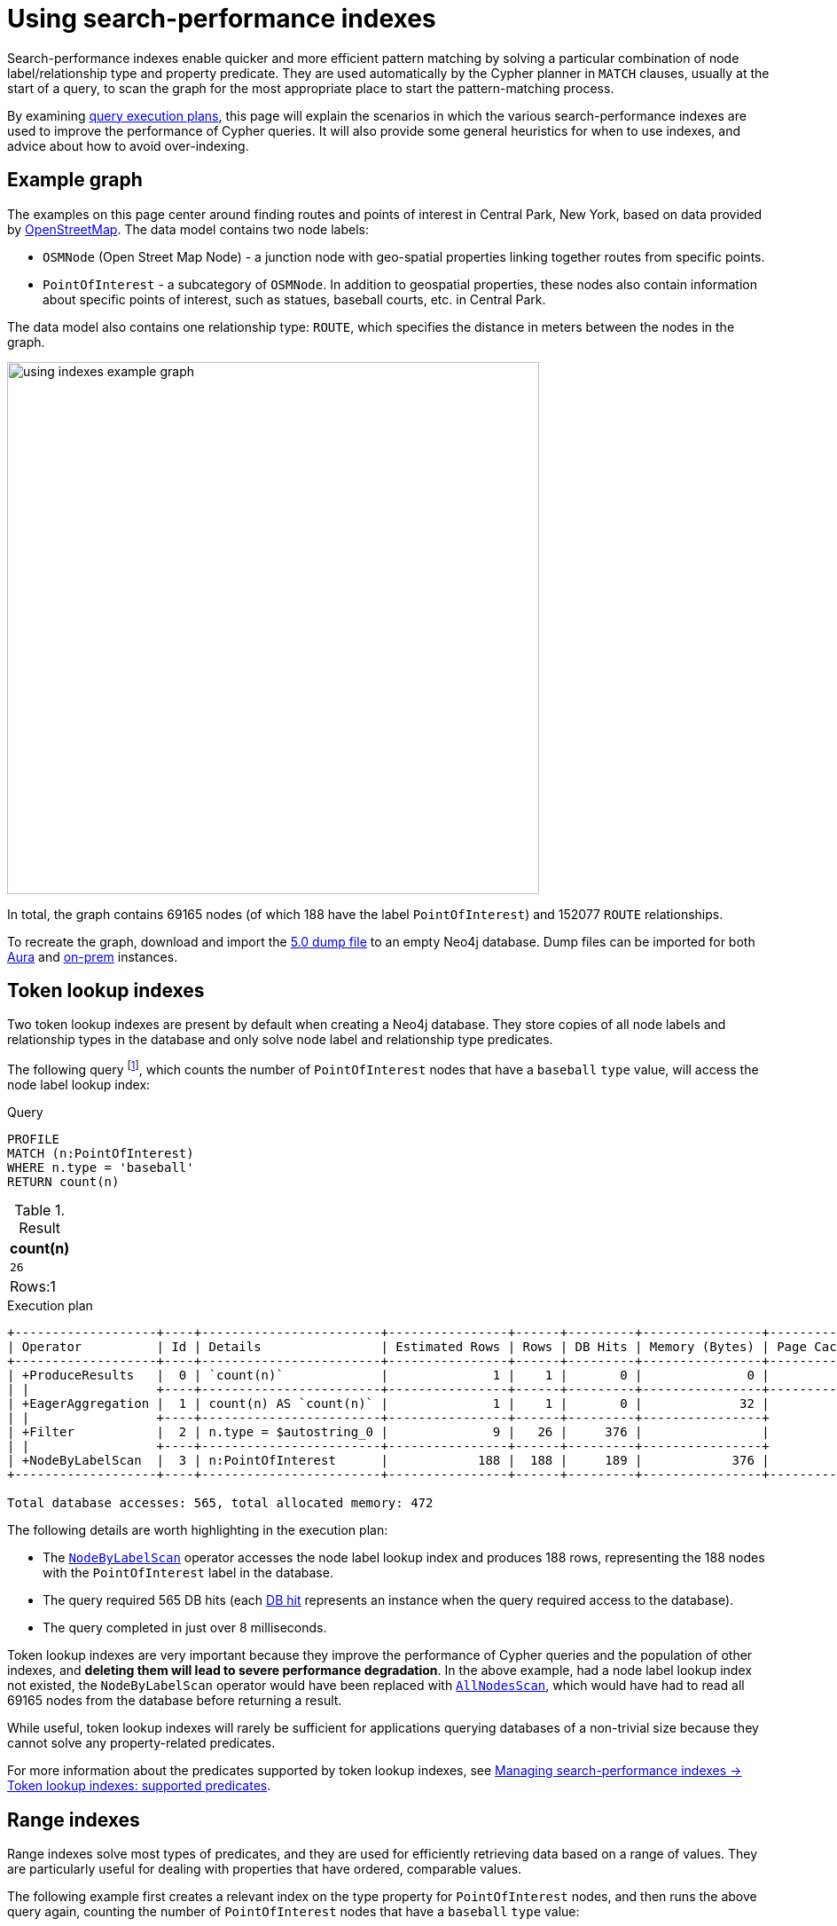 :description: Information about how to use the search-performance indexes in Neo4j.
:test-skip: true
= Using search-performance indexes

Search-performance indexes enable quicker and more efficient pattern matching by solving a particular combination of node label/relationship type and property predicate. 
They are used automatically by the Cypher planner in `MATCH` clauses, usually at the start of a query, to scan the graph for the most appropriate place to start the pattern-matching process.

By examining xref:planning-and-tuning/execution-plans.adoc[query execution plans], this page will explain the scenarios in which the various search-performance indexes are used to improve the performance of Cypher queries.
It will also provide some general heuristics for when to use indexes, and advice about how to avoid over-indexing.

[[graph-example]]
== Example graph

The examples on this page center around finding routes and points of interest in Central Park, New York, based on data provided by link:https://www.openstreetmap.org/[OpenStreetMap].
The data model contains two node labels:

* `OSMNode` (Open Street Map Node) - a junction node with geo-spatial properties linking together routes from specific points.
* `PointOfInterest`  - a subcategory of `OSMNode`.
In addition to geospatial properties, these nodes also contain information about specific points of interest, such as statues, baseball courts, etc. in Central Park.

The data model also contains one relationship type: `ROUTE`, which specifies the distance in meters between the nodes in the graph.

image::using_indexes_example_graph.svg[width="600",role="middle"]

In total, the graph contains 69165 nodes (of which 188 have the label `PointOfInterest`) and 152077 `ROUTE` relationships.

To recreate the graph, download and import the link:https://github.com/neo4j-graph-examples/openstreetmap/blob/main/data/openstreetmap-50.dump[5.0 dump file] to an empty Neo4j database.
Dump files can be imported for both link:{neo4j-docs-base-uri}/aura/auradb/importing/import-database/[Aura] and link:{neo4j-docs-base-uri}/operations-manual/{page-version}/backup-restore/restore-dump/[on-prem] instances.

[[token-lookup-indexes]]
== Token lookup indexes

Two token lookup indexes are present by default when creating a Neo4j database.
They store copies of all node labels and relationship types in the database and only solve node label and relationship type predicates.

The following query footnote:[The example queries on this page are prepended with `PROFILE`. This both runs the query and generates its execution plan.
For more information, see xref:planning-and-tuning/index.adoc#profile-and-explain[Execution plans and query tuning -> Note on PROFILE and EXPLAIN].], which counts the number of `PointOfInterest` nodes that have a `baseball` `type` value, will access the  node label lookup index:

.Query
[source,cypher]
----
PROFILE
MATCH (n:PointOfInterest)
WHERE n.type = 'baseball'
RETURN count(n) 
----

.Result
[role="queryresult",options="header,footer",cols="m"]
|===
| count(n)
| 26
d|Rows:1
|===

.Execution plan
----
+-------------------+----+------------------------+----------------+------+---------+----------------+------------------------+-----------+---------------------+
| Operator          | Id | Details                | Estimated Rows | Rows | DB Hits | Memory (Bytes) | Page Cache Hits/Misses | Time (ms) | Pipeline            |
+-------------------+----+------------------------+----------------+------+---------+----------------+------------------------+-----------+---------------------+
| +ProduceResults   |  0 | `count(n)`             |              1 |    1 |       0 |              0 |                    0/0 |     0.075 | In Pipeline 1       |
| |                 +----+------------------------+----------------+------+---------+----------------+------------------------+-----------+---------------------+
| +EagerAggregation |  1 | count(n) AS `count(n)` |              1 |    1 |       0 |             32 |                        |           |                     |
| |                 +----+------------------------+----------------+------+---------+----------------+                        |           |                     |
| +Filter           |  2 | n.type = $autostring_0 |              9 |   26 |     376 |                |                        |           |                     |
| |                 +----+------------------------+----------------+------+---------+----------------+                        |           |                     |
| +NodeByLabelScan  |  3 | n:PointOfInterest      |            188 |  188 |     189 |            376 |                  116/0 |     8.228 | Fused in Pipeline 0 |
+-------------------+----+------------------------+----------------+------+---------+----------------+------------------------+-----------+---------------------+

Total database accesses: 565, total allocated memory: 472
----

The following details are worth highlighting in the execution plan:

* The xref:planning-and-tuning/operators/operators-detail.adoc#query-plan-node-by-label-scan[`NodeByLabelScan`] operator accesses the node label lookup index and produces 188 rows, representing the 188 nodes with the `PointOfInterest` label in the database.
* The query required 565 DB hits (each xref:planning-and-tuning/operators/index.adoc#operators-dbhits[DB hit] represents an instance when the query required access to the database).
* The query completed in just over 8 milliseconds.

Token lookup indexes are very important because they improve the performance of Cypher queries and the population of other indexes, and *deleting them will lead to severe performance degradation*.
In the above example, had a node label lookup index not existed, the `NodeByLabelScan` operator would have been replaced with xref:planning-and-tuning/operators/operators-detail.adoc#query-plan-all-nodes-scan[`AllNodesScan`], which would have had to read all 69165 nodes from the database before returning a result.

While useful, token lookup indexes will rarely be sufficient for applications querying databases of a non-trivial size because they cannot solve any property-related predicates.

For more information about the predicates supported by token lookup indexes, see xref:indexes/search-performance-indexes/managing-indexes.adoc#lookup-index-supported-predicates[Managing search-performance indexes -> Token lookup indexes: supported predicates]. 

[[range-indexes]]
== Range indexes

Range indexes solve most types of predicates, and they are used for efficiently retrieving data based on a range of values.
They are particularly useful for dealing with properties that have ordered, comparable values.

The following example first creates a relevant index on the type property for `PointOfInterest` nodes, and then runs the above query again, counting the number of `PointOfInterest` nodes that have a `baseball` `type` value:

.Create a range index
[source,cypher]
----
CREATE INDEX range_index_type FOR (n:PointOfInterest) ON (n.type)
----

[TIP]
If no index type is specified when creating an index, Neo4j will default to create a range index.
For more information about creating indexes, see xref:indexes/search-performance-indexes/managing-indexes.adoc#create-indexes[Managing search-performance indexes -> CREATE INDEX].

.Rerun query after the creation of a relevant index
[source,cypher]
----
PROFILE
MATCH (n:PointOfInterest)
WHERE n.type = 'baseball'
RETURN count(n) 
----

.Execution plan
----
+-------------------+----+----------------------------------------------------------------+----------------+------+---------+----------------+------------------------+-----------+---------------------+
| Operator          | Id | Details                                                        | Estimated Rows | Rows | DB Hits | Memory (Bytes) | Page Cache Hits/Misses | Time (ms) | Pipeline            |
+-------------------+----+----------------------------------------------------------------+----------------+------+---------+----------------+------------------------+-----------+---------------------+
| +ProduceResults   |  0 | `count(n)`                                                     |              1 |    1 |       0 |              0 |                    0/0 |     0.057 | In Pipeline 1       |
| |                 +----+----------------------------------------------------------------+----------------+------+---------+----------------+------------------------+-----------+---------------------+
| +EagerAggregation |  1 | count(n) AS `count(n)`                                         |              1 |    1 |       0 |             32 |                        |           |                     |
| |                 +----+----------------------------------------------------------------+----------------+------+---------+----------------+                        |           |                     |
| +NodeIndexSeek    |  2 | RANGE INDEX n:PointOfInterest(type) WHERE type = $autostring_0 |              5 |   26 |      27 |            376 |                    0/1 |     0.945 | Fused in Pipeline 0 |
+-------------------+----+----------------------------------------------------------------+----------------+------+---------+----------------+------------------------+-----------+---------------------+

Total database accesses: 27, total allocated memory: 472
----

Comparing this query plan with the plan generated before the creation of a relevant range index, the following has changed:

* NodeByLabelScan has been replaced by xref:planning-and-tuning/operators/operators-detail.adoc#query-plan-node-index-seek[NodeIndexSeek].
This only produces 26 rows (representing the 26 `PointOfInterest` nodes in the database with a `type` value set to `baseball`).
* The query now only requires 27 DB hits.
* The query completed in less than 1 millisecond - almost 8 times faster than it took the query to complete without a range index.

These points all illustrate the fundamental point that search-performance indexes can significantly improve the performance of Cypher queries.

For more information about the predicates supported by range indexes, see xref:indexes/search-performance-indexes/managing-indexes.adoc#range-indexes-supported-predicates[Managing search-performance indexes -> Range indexes: supported predicates].

[[text-indexes]]
== Text indexes 

Text indexes are used for queries filtering on `STRING` properties.

If there exists both a range and a text index on a given `STRING` property, the text index will only be used by the Cypher planner for queries filtering with the `CONTAINS` or `ENDS WITH` operators.
In all other cases, the range index will be used. 

To show this behavior, it is necessary to create a text index and a range index on the same property:

.Create a text index
[source,cypher]
----
CREATE TEXT INDEX text_index_name FOR (n:PointOfInterest) ON (n.name)
----

.Create a range index
[source,cypher]
----
CREATE INDEX range_index_name FOR (n:PointOfInterest) ON (n.name)
----

The following query filters all `PointOfInterest` nodes with a `name` property that `CONTAINS` `'William'`:

.Query filtering on what a `STRING` property `CONTAINS`
[source,cypher]
----
PROFILE
MATCH (n:PointOfInterest)
WHERE n.name CONTAINS 'William'
RETURN n.name AS name, n.type AS type
----

.Result
[role="queryresult",options="header,footer",cols="2*m"]
|===
| name | type
| "William Shakespeare" | "statue"
| "William Tecumseh Sherman" | "equestrian statue"

2+d|Rows:2
|===

.Execution plan
----
+------------------------+----+----------------------------------------------------------------------+----------------+------+---------+----------------+------------------------+-----------+---------------------+
| Operator               | Id | Details                                                              | Estimated Rows | Rows | DB Hits | Memory (Bytes) | Page Cache Hits/Misses | Time (ms) | Pipeline            |
+------------------------+----+----------------------------------------------------------------------+----------------+------+---------+----------------+------------------------+-----------+---------------------+
| +ProduceResults        |  0 | name, type                                                           |              1 |    2 |       0 |              0 |                        |           |                     |
| |                      +----+----------------------------------------------------------------------+----------------+------+---------+----------------+                        |           |                     |
| +Projection            |  1 | cache[n.name] AS name, cache[n.type] AS type                         |              1 |    2 |       0 |                |                        |           |                     |
| |                      +----+----------------------------------------------------------------------+----------------+------+---------+----------------+                        |           |                     |
| +CacheProperties       |  2 | cache[n.type], cache[n.name]                                         |              1 |    2 |       6 |                |                        |           |                     |
| |                      +----+----------------------------------------------------------------------+----------------+------+---------+----------------+                        |           |                     |
| +NodeIndexContainsScan |  3 | TEXT INDEX n:PointOfInterest(name) WHERE name CONTAINS $autostring_0 |              1 |    2 |       3 |            248 |                    4/0 |    53.297 | Fused in Pipeline 0 |
+------------------------+----+----------------------------------------------------------------------+----------------+------+---------+----------------+------------------------+-----------+---------------------+

Total database accesses: 9, total allocated memory: 312
----

The plan shows that the query uses the text index to find all relevant nodes.
If, however, the query is changed to use the `STARTS WITH` operator instead of `CONTAINS`, the query will use the range index instead:

.Query filtering on what a `STRING` property `STARTS WITH`
[source,cypher]
----
PROFILE
MATCH (n:PointOfInterest)
WHERE n.name STARTS WITH 'William'
RETURN n.name, n.type
----

.Execution plan
----
+-----------------------+----+-----------------------------------------------------------------------------------------+----------------+------+---------+----------------+------------------------+-----------+---------------------+
| Operator              | Id | Details                                                                                 | Estimated Rows | Rows | DB Hits | Memory (Bytes) | Page Cache Hits/Misses | Time (ms) | Pipeline            |
+-----------------------+----+-----------------------------------------------------------------------------------------+----------------+------+---------+----------------+------------------------+-----------+---------------------+
| +ProduceResults       |  0 | `n.name`, `n.type`                                                                      |              1 |    2 |       0 |              0 |                        |           |                     |
| |                     +----+-----------------------------------------------------------------------------------------+----------------+------+---------+----------------+                        |           |                     |
| +Projection           |  1 | cache[n.name] AS `n.name`, n.type AS `n.type`                                           |              1 |    2 |       4 |                |                        |           |                     |
| |                     +----+-----------------------------------------------------------------------------------------+----------------+------+---------+----------------+                        |           |                     |
| +NodeIndexSeekByRange |  2 | RANGE INDEX n:PointOfInterest(name) WHERE name STARTS WITH $autostring_0, cache[n.name] |              1 |    2 |       3 |            248 |                    4/1 |     1.276 | Fused in Pipeline 0 |
+-----------------------+----+-----------------------------------------------------------------------------------------+----------------+------+---------+----------------+------------------------+-----------+---------------------+

Total database accesses: 7, total allocated memory: 312
----

The reason for is that range indexes store `STRING` values alphabetically.
This means that, while they are very efficient for retrieving exact matches of a `STRING`, or for prefix matching, they are less efficient for suffix and contains searches, where they have to scan all relevant properties to filter any matches.
Text indexes do not store `STRING` properties alphabetically, and are instead optimized for suffix and contains searches.
That said, if no range index had been present on the name property, the previous query would still have been able to utilize the text index.
It would have done so less efficiently than a range index, but it still would have been useful.


For more information about range index ordering, see the section on xref:indexes/search-performance-indexes/using-indexes.adoc#range-index-backed-order-by[Range index-backed ORDER BY].

[TIP]
Text indexes are only used for exact query matches. To perform approximate matches (including, for example, variations and typos), and to compute a similarity score between `STRING` values, use semantic xref:indexes/semantic-indexes/full-text-indexes.adoc[full-text indexes] instead.

For more information about the predicates supported by text indexes, see xref:indexes/search-performance-indexes/managing-indexes.adoc#text-indexes-supported-predicates[Managing search-performance indexes -> Text indexes: supported predicates].


[[text-index-string-size]]
=== Text indexes and `STRING` sizes

The size of the indexed `STRING` properties is also relevant to the planner’s selection between range and text indexes. 

Range indexes have a maximum key size limit of around 8 kb.
This means that range indexes cannot be used to index `STRING` values larger than 8 kb.
Text indexes, on the other hand, have a maximum key size limit of around 32 kb.
As a result, they can be used to index `STRING` values up to that size.

For information about calculating the size of indexes, see link:https://neo4j.com/developer/kb/a-method-to-calculate-index-size/[Neo4j Knowledge Base -> A method to calculate the size of an index in Neo4j].

[[point-indexes]]
== Point indexes 

Point indexes solve predicates operating on spatial xref:values-and-types/spatial.adoc#spatial-values-point-type[`POINT`] values.
Point indexes are optimized for queries filtering for the xref:functions/spatial.adoc#functions-distance[distance] between property values, or for property values within a xref:functions/spatial.adoc#functions-withinBBox[bounding box].

The following example creates a point index which is then accessed by a query that uses the `point.distance()` function to return the `name` and `type` of all `PointOfInterest` nodes within 100 meters of the  `William Shakespeare` statue:

.Create a point index
[source,cypher]
----
CREATE POINT INDEX point_index_location FOR (n:PointOfInterest) ON (n.location)
----

.Query using the `point.distance()` function
[source,cypher]
----
PROFILE
MATCH (p1:PointOfInterest {name:'William Shakespeare'}),(p2:PointOfInterest)
WHERE p1<>p2 AND point.distance(p1.location, p2.location) < 100
RETURN p2.name AS name, p2.type AS type
----

.Result
[role="queryresult",options="header,footer",cols="2*m"]
|===
| name | type
| "Walter Scott" | "statue"
| "Robert Burns" | "statue"
| "Christopher Columbus" | "statue"
| "Fitz-Greene Halleck" | "statue"

2+d|Rows:4
|===

.Execution plan
----
+-------------------------+----+------------------------------------------------------------------------------------------------------+----------------+------+---------+----------------+------------------------+-----------+---------------------+
| Operator                | Id | Details                                                                                              | Estimated Rows | Rows | DB Hits | Memory (Bytes) | Page Cache Hits/Misses | Time (ms) | Pipeline            |
+-------------------------+----+------------------------------------------------------------------------------------------------------+----------------+------+---------+----------------+------------------------+-----------+---------------------+
| +ProduceResults         |  0 | name, type                                                                                           |              8 |    4 |       0 |              0 |                        |           |                     |
| |                       +----+------------------------------------------------------------------------------------------------------+----------------+------+---------+----------------+                        |           |                     |
| +Projection             |  1 | cache[p2.name] AS name, cache[p2.type] AS type                                                       |              8 |    4 |       0 |                |                        |           |                     |
| |                       +----+------------------------------------------------------------------------------------------------------+----------------+------+---------+----------------+                        |           |                     |
| +CacheProperties        |  2 | cache[p2.type], cache[p2.name]                                                                       |              8 |    4 |      12 |                |                        |           |                     |
| |                       +----+------------------------------------------------------------------------------------------------------+----------------+------+---------+----------------+                        |           |                     |
| +Filter                 |  3 | NOT p1 = p2 AND p1.name = $autostring_0 AND point.distance(cache[p1.location], cache[p2.location]) < |              8 |    4 |    2891 |                |                        |           |                     |
| |                       |    | $autoint_1                                                                                           |                |      |         |                |                        |           |                     |
| |                       +----+------------------------------------------------------------------------------------------------------+----------------+------+---------+----------------+                        |           |                     |
| +Apply                  |  4 |                                                                                                      |           1060 | 1448 |       0 |                |                        |           |                     |
| |\                      +----+------------------------------------------------------------------------------------------------------+----------------+------+---------+----------------+                        |           |                     |
| | +NodeIndexSeekByRange |  5 | POINT INDEX p1:PointOfInterest(location) WHERE point.distance(location, cache[p2.location]) < $autoi |           1060 | 1448 |    1638 |          16616 |                 1529/1 |   125.886 | Fused in Pipeline 1 |
| |                       |    | nt_1, cache[p1.location]                                                                             |                |      |         |                |                        |           |                     |
| |                       +----+------------------------------------------------------------------------------------------------------+----------------+------+---------+----------------+------------------------+-----------+---------------------+
| +NodeByLabelScan        |  6 | p2:PointOfInterest                                                                                   |            188 |  188 |     189 |            376 |                    2/0 |     0.533 | In Pipeline 0       |
+-------------------------+----+------------------------------------------------------------------------------------------------------+----------------+------+---------+----------------+------------------------+-----------+---------------------+

Total database accesses: 4730, total allocated memory: 16952
----

For more information about the predicates supported by text indexes, see xref:indexes/search-performance-indexes/managing-indexes.adoc#point-indexes-supported-predicates[Managing search-performance indexes -> Point indexes: supported predicates].

[[point-index-config-settings]]
=== Point index configuration settings

It is possible to configure point indexes to only index properties within a specific geographical area.
This is done by specifying either of the following settings in the `indexConfig` part of the `OPTIONS` clause when creating a point index:

* `spatial.cartesian.min` and `spatial.cartesian.max`: used for xref:values-and-types/spatial.adoc#spatial-values-crs-cartesian[Cartesian 2D] coordinate systems.
* `spatial.cartesian-3d.min` and `spatial.cartesian-3d.max`: used for xref:values-and-types/spatial.adoc#spatial-values-crs-cartesian[Cartesian 3D] coordinate systems.
* `spatial.wgs-84.min` and `spatial.wgs-84.max`: used for xref:values-and-types/spatial.adoc#spatial-values-crs-geographic[WGS-84 2D] coordinate systems.
* `spatial.wgs-84-3d.min` and `spatial.wgs-84-3d.max`: used for xref:values-and-types/spatial.adoc#spatial-values-crs-geographic[WGS-84 3D] coordinate systems.

The `min` and `max` of each setting define the minimum and maximum bounds for the spatial data in each coordinate system. 

For example, the following index would only store `OSMNodes` in the northern half of Central Park:

.Create point index with configuration settings
[source, cypher]
----
CREATE POINT INDEX central_park_north
FOR (o:OSMNode) ON (o.location)
OPTIONS {
  indexConfig: {
    `spatial.wgs-84.min`:[40.7714, -73.9743],
    `spatial.wgs-84.max`:[40.7855, -73.9583]
  }
}
----

Restricting the geographic area of a point index can improve the performance of spatial queries by making the index more efficient at retrieving the indexed `POINT` values.
This is especially beneficial when dealing with complex, large geo-spatial data, and when spatial queries are a significant part of an application’s functionality.

[[composite-indexes]]
== Composite indexes

It is possible to create an index on a single property or multiple properties.
The latter are called composite indexes and can be useful if queries against a database frequently filter on _all_ the properties indexed by the composite index.

The following example first creates a composite index on `PointOfInterest` nodes for the properties `name` and `type`, and then queries the graph using the xref:patterns/concepts.adoc#shortest-path[shortestPath function] to determine both the path length (in terms of traversed relationships in the graph) and geographical distance between the `Zoo School` and its nearest `tennis pitch` (note that there are 32 unique `PointOfInterest` `tennis pitch` nodes in the graph):

.Create composite index
[source,cypher]
----
CREATE INDEX composite_index FOR (n:PointOfInterest) ON (n.name, n.type)
----

.Query with a filter on both properties indexed by the composite index
[source,cypher]
----
MATCH (tennisPitch: PointOfInterest {name: 'tennis', type: 'pitch'})
WITH tennisPitch
MATCH path = shortestPath((tennisPitch)-[:ROUTE*]-(:PointOfInterest {name: 'Zoo School'}))
WITH path, relationships(path) AS relationships
ORDER BY length(path) ASC
LIMIT 1
UNWIND relationships AS rel
RETURN length(path) AS pathLength, sum(rel.distance) AS geographicalDistance
----


.Result
[role="queryresult",options="header,footer",cols="2*m"]
|===
|pathLength | geographicalDistance

|  25  | 2410.4495689536334

2+d|Rows:1
|===

.Execution plan
----
+---------------------+----+------------------------------------------------------------------------------------------------------+----------------+------+---------+----------------+------------------------+-----------+------------------+---------------------+
| Operator            | Id | Details                                                                                              | Estimated Rows | Rows | DB Hits | Memory (Bytes) | Page Cache Hits/Misses | Time (ms) | Ordered by       | Pipeline            |
+---------------------+----+------------------------------------------------------------------------------------------------------+----------------+------+---------+----------------+------------------------+-----------+------------------+---------------------+
| +ProduceResults     |  0 | pathLength, geographicalDistance                                                                     |              1 |    1 |       0 |              0 |                    0/0 |     0.065 |                  |                     |
| |                   +----+------------------------------------------------------------------------------------------------------+----------------+------+---------+----------------+------------------------+-----------+                  |                     |
| +OrderedAggregation |  1 | length(path) AS pathLength, sum(rel.distance) AS geographicalDistance                                |              1 |    1 |      50 |           5140 |                   31/0 |     4.097 | pathLength ASC   | In Pipeline 3       |
| |                   +----+------------------------------------------------------------------------------------------------------+----------------+------+---------+----------------+------------------------+-----------+------------------+---------------------+
| +Unwind             |  2 | relationships AS rel                                                                                 |              1 |   25 |       0 |           3112 |                    0/0 |     0.180 |                  | In Pipeline 2       |
| |                   +----+------------------------------------------------------------------------------------------------------+----------------+------+---------+----------------+------------------------+-----------+                  +---------------------+
| +Projection         |  3 | relationships(path) AS relationships                                                                 |              0 |    1 |       0 |                |                    0/0 |     0.050 |                  |                     |
| |                   +----+------------------------------------------------------------------------------------------------------+----------------+------+---------+----------------+------------------------+-----------+                  |                     |
| +Top                |  4 | `length(path)` ASC LIMIT 1                                                                           |              0 |    1 |       0 |          57472 |                    0/0 |     1.763 | length(path) ASC | In Pipeline 1       |
| |                   +----+------------------------------------------------------------------------------------------------------+----------------+------+---------+----------------+------------------------+-----------+------------------+---------------------+
| +Projection         |  5 | length(path) AS `length(path)`                                                                       |              0 |   32 |       0 |                |                        |           |                  |                     |
| |                   +----+------------------------------------------------------------------------------------------------------+----------------+------+---------+----------------+                        |           +------------------+                     |
| +ShortestPath       |  6 | path = (tennisPitch)-[anon_0:ROUTE*]-(anon_1)                                                        |              0 |   32 |  181451 |          70080 |                        |           |                  |                     |
| |                   +----+------------------------------------------------------------------------------------------------------+----------------+------+---------+----------------+                        |           +------------------+                     |
| +MultiNodeIndexSeek |  7 | RANGE INDEX tennisPitch:PointOfInterest(name, type) WHERE name = $autostring_0 AND type = $autostrin |              0 |   31 |       0 |            376 |               131215/1 |   188.723 |                  | Fused in Pipeline 0 |
|                     |    | g_1, RANGE INDEX anon_1:PointOfInterest(name) WHERE name = $autostring_2                             |                |      |         |                |                        |           |                  |                     |
+---------------------+----+------------------------------------------------------------------------------------------------------+----------------+------+---------+----------------+------------------------+-----------+------------------+---------------------+

Total database accesses: 181501, total allocated memory: 116040
----

The query plan shows the composite index being used, and not the previously created xref:indexes/search-performance-indexes/using-indexes.adoc#range-indexes[range index] on the `type` property.
This is because the composite index solves the queried predicate simultaneously, while the single propertied index would only be able to solve part of the predicate.

[[composite-indexes-property-order]]
=== Property order and query planning

Like single-property range indexes, composite indexes support all predicates:

* Equality check: `n.prop = value`
* List membership check: `n.prop IN [value, ...]`
* Existence check: `n.prop IS NOT NULL`
* Range search: `n.prop > value`
* Prefix search: `n.prop STARTS WITH value`

However, the order in which properties are defined when creating a composite index impacts how the planner will use the index to solve predicates.
For example, a composite index on `(n.prop1, n.prop2, n.prop3)` will generate a different query plan than a composite index created on `(n.prop3, n.prop2, n.prop1)`. 

The following example shows how composite indexes on the same properties defined in a different order will generate different execution plans:

.Create a composite index on three properties
[source,cypher]
----
CREATE INDEX composite_2 FOR (n:PointOfInterest) ON (n.lat, n.name, n.type)
----

Note the order in which the properties are defined when creating the index, with `lat` first, `name` second, and `type` last.

.Query with a filter on the three indexed properties
[source, cypher]
----
PROFILE
MATCH (n:PointOfInterest)
WHERE n.lat = 40.769798 AND n.name STARTS WITH 'William' AND n.type IS NOT NULL
RETURN n.name AS name
----

.Result
[role="queryresult",options="header,footer",cols="1*m"]
|===
| name
| "William Shakespeare"
1+d|Rows:1
|===

.Execution plan
----
+-----------------+----+------------------------------------------------------------------------------------------------------+----------------+------+---------+----------------+------------------------+-----------+---------------------+
| Operator        | Id | Details                                                                                              | Estimated Rows | Rows | DB Hits | Memory (Bytes) | Page Cache Hits/Misses | Time (ms) | Pipeline            |
+-----------------+----+------------------------------------------------------------------------------------------------------+----------------+------+---------+----------------+------------------------+-----------+---------------------+
| +ProduceResults |  0 | name                                                                                                 |              0 |    0 |       0 |              0 |                        |           |                     |
| |               +----+------------------------------------------------------------------------------------------------------+----------------+------+---------+----------------+                        |           |                     |
| +Projection     |  1 | cache[n.name] AS name                                                                                |              0 |    0 |       0 |                |                        |           |                     |
| |               +----+------------------------------------------------------------------------------------------------------+----------------+------+---------+----------------+                        |           |                     |
| +NodeIndexSeek  |  2 | RANGE INDEX n:PointOfInterest(lat, name, type) WHERE lat = $autodouble_0 AND name STARTS WITH $autos |              0 |    0 |       1 |            248 |                    0/2 |     1.276 | Fused in Pipeline 0 |
|                 |    | tring_1 AND type IS NOT NULL, cache[n.name]                                                          |                |      |         |                |                        |           |                     |
+-----------------+----+------------------------------------------------------------------------------------------------------+----------------+------+---------+----------------+------------------------+-----------+---------------------+

Total database accesses: 1, total allocated memory: 312
----

The plan shows the recently created composite index is used.
It also shows that the predicates are filtered as specified in the query (i.e. an equality check on the `lat` property, a prefix search on the `name` property, and an existence check on the `type` property). 

However, if the order of the properties is altered when creating the index, a different query plan will be generated.
To demonstrate this behavior, it is first necessary to drop the recently created `composite_2` index and create a new composite index on the same properties defined in a different order:

.Drop index
[source,cypher]
----
DROP INDEX composite_2
----

.Create a composite index on same three properties defined in a different order
[source,cypher]
----
CREATE INDEX composite_3 FOR (n:PointOfInterest) ON (n.name, n.type, n.lat)
----

Note that the order of the properties has changed: the `name` property is now the first property defined in the composite index, and the `lat` property is indexed last.

.Rerun query after the creation of a different composite index
[source, cypher]
----
PROFILE
MATCH (n:PointOfInterest)
WHERE n.lat = 40.769798 AND n.name STARTS WITH 'William' AND n.type IS NOT NULL
RETURN n.name AS name
----

.Execution plan
----
+-----------------+----+-----------------------------------------------------------------------------------------------------+----------------+------+---------+----------------+------------------------+-----------+---------------------+
| Operator        | Id | Details                                                                                             | Estimated Rows | Rows | DB Hits | Memory (Bytes) | Page Cache Hits/Misses | Time (ms) | Pipeline            |
+-----------------+----+-----------------------------------------------------------------------------------------------------+----------------+------+---------+----------------+------------------------+-----------+---------------------+
| +ProduceResults |  0 | name                                                                                                |              0 |    0 |       0 |              0 |                        |           |                     |
| |               +----+-----------------------------------------------------------------------------------------------------+----------------+------+---------+----------------+                        |           |                     |
| +Projection     |  1 | cache[n.name] AS name                                                                               |              0 |    0 |       0 |                |                        |           |                     |
| |               +----+-----------------------------------------------------------------------------------------------------+----------------+------+---------+----------------+                        |           |                     |
| +Filter         |  2 | cache[n.lat] = $autodouble_0                                                                        |              0 |    0 |       0 |                |                        |           |                     |
| |               +----+-----------------------------------------------------------------------------------------------------+----------------+------+---------+----------------+                        |           |                     |
| +NodeIndexSeek  |  3 | RANGE INDEX n:PointOfInterest(name, type, lat) WHERE name STARTS WITH $autostring_1 AND type IS NOT |              0 |    2 |       3 |            248 |                    2/0 |     0.807 | Fused in Pipeline 0 |
|                 |    | NULL AND lat IS NOT NULL, cache[n.name], cache[n.lat]                                               |                |      |         |                |                        |           |                     |
+-----------------+----+-----------------------------------------------------------------------------------------------------+----------------+------+---------+----------------+------------------------+-----------+---------------------+

Total database accesses: 3, total allocated memory: 312
----

This plan now shows that, while a prefix search has been used to solve the `name` property predicate, the `lat` property predicate is no longer solved with an equality check, but rather with an existence check and an explicit xref:planning-and-tuning/operators/operators-detail.adoc#query-plan-filter[filter] operation afterward.
Note that if the `composite_2` index had not been dropped before the query was rerun, the planner would have used it instead of the `composite_3` index.

This is because, when using composite indexes, any predicate after a prefix search will automatically be planned as an existence check predicate. 

[[composite-index-rules]]
=== Composite index rules

As indicated in the previous section, composite indexes follow specific rules that are useful to know before using them.
All rules concerning how composite indexes solve property predicates are listed below:

* If a query contains an equality check or a list membership check predicates, they need to be for the first properties defined when creating the composite index.

* Queries utilizing a composite index can contain up to one range search or prefix search predicate.

* There can be any number of existence check predicates.

* Any predicates following a prefix search or an existence check will be planned as existence checks.

* Suffix and substring search predicates can utilize composite indexes.
However, they are always planned as an existence check and any subsequent query predicates will accordingly also be planned as such.
Note that if these predicates are used, and a text index also exists on any of the indexed (`STRING`) properties, the planner will use the text index instead of a composite index.

These rules can be important when creating composite indexes, as some checks are more efficient than others.
For instance, it is generally more efficient for the planner to perform an equality check on a property than an existence check.
Depending on the queries and the application, it may, therefore, be cost-effective to consider the order in which properties are defined when creating a composite index.

Additionally, it bears repeating that composite indexes can only be used if a predicate filters on all the properties indexed by the composite index, and that composite indexes can only be created for range indexes (point and text indexes are single-property only).

[[range-index-backed-order-by]]
== Range index-backed ORDER BY

Range indexes store properties in ascending order (alphabetically for `STRING` values, and numerically for other `FLOAT` and `INTEGER` values).
This can have important implications for query performance, because the planner may be able to take advantage of a pre-existing index order and therefore not have to perform an expensive xref:planning-and-tuning/operators/operators-detail.adoc#query-plan-sort[`Sort`] operation later in the query.

To demonstrate this behavior, the following query will filter out any `ROUTE` relationships with a `distance` property less than `30`, and return the `distance` property of the matched relationships in ascending numerical order using the xref:clauses/order-by.adoc[ORDER BY] clause.

.Query to return order of results without a relevant index
[source,syntax]
----
PROFILE
MATCH ()-[r:ROUTE]-()
WHERE r.distance < 30
RETURN r.distance AS distance
ORDER BY distance
----

.Execution plan
----
+-----------------+----+--------------------------------+----------------+-------+---------+----------------+------------------------+-----------+--------------+---------------------+
| Operator        | Id | Details                        | Estimated Rows | Rows  | DB Hits | Memory (Bytes) | Page Cache Hits/Misses | Time (ms) | Ordered by   | Pipeline            |
+-----------------+----+--------------------------------+----------------+-------+---------+----------------+------------------------+-----------+--------------+---------------------+
| +ProduceResults |  0 | distance                       |           3013 |  6744 |       0 |              0 |                    0/0 |    12.784 |              |                     |
| |               +----+--------------------------------+----------------+-------+---------+----------------+------------------------+-----------+              |                     |
| +Sort           |  1 | distance ASC                   |           3013 |  6744 |       0 |         540472 |                    0/0 |    50.600 | distance ASC | In Pipeline 1       |
| |               +----+--------------------------------+----------------+-------+---------+----------------+------------------------+-----------+--------------+---------------------+
| +Projection     |  2 | cache[r.distance] AS distance  |           3013 |  6744 |       0 |                |                        |           |              |                     |
| |               +----+--------------------------------+----------------+-------+---------+----------------+                        |           +--------------+                     |
| +Filter         |  3 | cache[r.distance] < $autoint_0 |           3013 |  6744 |   10041 |                |                        |           |              |                     |
| |               +----+--------------------------------+----------------+-------+---------+----------------+                        |           +--------------+                     |
| +Expand(All)    |  4 | (anon_0)-[r:ROUTE]-(anon_1)    |          10044 | 10041 |  151992 |                |                        |           |              |                     |
| |               +----+--------------------------------+----------------+-------+---------+----------------+                        |           +--------------+                     |
| +AllNodesScan   |  5 | anon_0                         |          69165 | 69165 |   69166 |            376 |                31116/0 |   200.706 |              | Fused in Pipeline 0 |
+-----------------+----+--------------------------------+----------------+-------+---------+----------------+------------------------+-----------+--------------+---------------------+

Total database accesses: 231199, total allocated memory: 540808
----

This plan shows two important points about indexes and the ordering of results:

* No index was used in this query.
* As a result, the planner has to perform a `Sort` operation to order the results by the distance property (in this case, it required 540472 bytes of memory).

To see how an index could impact the query plan, it is first necessary to create a range index on the `distance` property:

.Create a range index on a relationship type property
[source,cypher]
----
CREATE INDEX range_index_relationships FOR ()-[r:ROUTE]-() ON (r.distance)
----

Re-running the query, it now generates a different plan:

.Rerun query after the creation of a relevant index
[source,syntax]
----
PROFILE
MATCH ()-[r:ROUTE]-()
WHERE r.distance < 30
RETURN r.distance AS distance
ORDER BY distance
----

.Execution plan
----

+-----------------------------------------+----+--------------------------------------------------------------------------------------------------+----------------+------+---------+----------------+------------------------+-----------+----------------+---------------------+
| Operator                                | Id | Details                                                                                          | Estimated Rows | Rows | DB Hits | Memory (Bytes) | Page Cache Hits/Misses | Time (ms) | Ordered by     | Pipeline            |
+-----------------------------------------+----+--------------------------------------------------------------------------------------------------+----------------+------+---------+----------------+------------------------+-----------+----------------+---------------------+
| +ProduceResults                         |  0 | distance                                                                                         |            301 | 6744 |       0 |              0 |                        |           |                |                     |
| |                                       +----+--------------------------------------------------------------------------------------------------+----------------+------+---------+----------------+                        |           |                |                     |
| +Projection                             |  1 | cache[r.distance] AS distance                                                                    |            301 | 6744 |       0 |                |                        |           | distance ASC   |                     |
| |                                       +----+--------------------------------------------------------------------------------------------------+----------------+------+---------+----------------+                        |           +----------------+                     |
| +UndirectedRelationshipIndexSeekByRange |  2 | RANGE INDEX (anon_0)-[r:ROUTE(distance)]-(anon_1) WHERE distance < $autoint_0, cache[r.distance] |            301 | 6744 |    3373 |            248 |                2361/10 |    76.542 | r.distance ASC | Fused in Pipeline 0 |
+-----------------------------------------+----+--------------------------------------------------------------------------------------------------+----------------+------+---------+----------------+------------------------+-----------+----------------+---------------------+

Total database accesses: 3373, total allocated memory: 312
----

Focusing on the same two points in the plan, the following has changed:

* The recently created range index on the relationship type property `distance` is now used.
* As a result, the plan no longer needs to perform a `Sort` operation to order the results (because the `distance` property is already ordered by the index), and this substantially reduces the cost of the query (the total memory cost of the query is now 312 bytes).

In the same way, the order of a range index can significantly improve queries using the xref:functions/aggregating.adoc#functions-max[`max()`] and xref:functions/aggregating.adoc#functions-min[`min()`] functions.

[[multiple-index-use]]
== Multiple index use

Indexes are principally used to find the starting points of patterns.
If a query contains one `MATCH` clause, then, as a general rule, only the index that best suits the predicates in that clause will be selected by the planner.
If, however, a query contains two or more `MATCH` clauses, it is possible to use several indexes.

To show multiple indexes used in one query, the following example will first create a new index on the `lon` (longitude) property for `PointOfInterest` nodes.
It then uses a query that finds all `PointOfInterest` nodes north of the `William Shakespeare` statue in Central Park.

.Create a range index on the longitude property
[source,cypher]
----
CREATE INDEX range_index_lon FOR (n:PointOfInterest) ON (n.lon)
----

.Query to find all `PointOfInterest` nodes north of the `William Shakespeare` statue
[source,cypher]
----
PROFILE
MATCH (ws:PointOfInterest {name:'William Shakespeare'})
WITH ws
MATCH (poi:PointOfInterest)
WHERE poi.lon > ws.lon
RETURN poi.name AS name
----

.Execution plan
----
+-------------------------+----+-----------------------------------------------------------------+----------------+------+---------+----------------+------------------------+-----------+---------------------+
| Operator                | Id | Details                                                         | Estimated Rows | Rows | DB Hits | Memory (Bytes) | Page Cache Hits/Misses | Time (ms) | Pipeline            |
+-------------------------+----+-----------------------------------------------------------------+----------------+------+---------+----------------+------------------------+-----------+---------------------+
| +ProduceResults         |  0 | name                                                            |              9 |  143 |       0 |              0 |                        |           |                     |
| |                       +----+-----------------------------------------------------------------+----------------+------+---------+----------------+                        |           |                     |
| +Projection             |  1 | poi.name AS name                                                |              9 |  143 |     283 |                |                        |           |                     |
| |                       +----+-----------------------------------------------------------------+----------------+------+---------+----------------+                        |           |                     |
| +Apply                  |  2 |                                                                 |              9 |  143 |       0 |                |                        |           |                     |
| |\                      +----+-----------------------------------------------------------------+----------------+------+---------+----------------+                        |           |                     |
| | +NodeIndexSeekByRange |  3 | RANGE INDEX poi:PointOfInterest(lon) WHERE lon > ws.lon         |              9 |  143 |     146 |           2280 |                  233/1 |     1.460 | Fused in Pipeline 1 |
| |                       +----+-----------------------------------------------------------------+----------------+------+---------+----------------+------------------------+-----------+---------------------+
| +NodeIndexSeek          |  4 | RANGE INDEX ws:PointOfInterest(name) WHERE name = $autostring_0 |              2 |    1 |       2 |            376 |                    1/0 |     0.635 | In Pipeline 0       |
+-------------------------+----+-----------------------------------------------------------------+----------------+------+---------+----------------+------------------------+-----------+---------------------+

Total database accesses: 431, total allocated memory: 2616
----

This plan shows that a separate index is used to improve the performance of each `MATCH` clause (first by utilizing the index on the `name` property to find the `William Shakespeare` node, and then by using the index on the `lon` property to find all nodes with a greater longitudinal value).


[[indexes-and-null]]
== Indexes and `null` values

Neo4j indexes do not store xref:values-and-types/working-with-null.adoc[`null`] values.
This means that the planner must be able to rule out the possibility of `null` values in order for queries to use an index.

The following query demonstrates the incompatibility between `null` values and indexes by counting all `PointOfInterest` nodes with an unset `name` property: 

.Query to count nodes with a `null` `name` value
[source,cypher]
----
PROFILE
ATCH (n:PointOfInterest)
WHERE n.name IS NULL
RETURN count(n) AS nodes
----

.Result
[role="queryresult",options="header,footer",cols="1*m"]
|===
| nodes
| 3
1+d|Rows:1
|===

.Execution plan
----
+-------------------+----+-------------------+----------------+------+---------+----------------+------------------------+-----------+---------------------+
| Operator          | Id | Details           | Estimated Rows | Rows | DB Hits | Memory (Bytes) | Page Cache Hits/Misses | Time (ms) | Pipeline            |
+-------------------+----+-------------------+----------------+------+---------+----------------+------------------------+-----------+---------------------+
| +ProduceResults   |  0 | nodes             |              1 |    1 |       0 |              0 |                    0/0 |     0.012 | In Pipeline 1       |
| |                 +----+-------------------+----------------+------+---------+----------------+------------------------+-----------+---------------------+
| +EagerAggregation |  1 | count(n) AS nodes |              1 |    1 |       0 |             32 |                        |           |                     |
| |                 +----+-------------------+----------------+------+---------+----------------+                        |           |                     |
| +Filter           |  2 | n.name IS NULL    |            141 |    3 |     373 |                |                        |           |                     |
| |                 +----+-------------------+----------------+------+---------+----------------+                        |           |                     |
| +NodeByLabelScan  |  3 | n:PointOfInterest |            188 |  188 |     189 |            376 |                  115/0 |     0.769 | Fused in Pipeline 0 |
+-------------------+----+-------------------+----------------+------+---------+----------------+------------------------+-----------+---------------------+

Total database accesses: 562, total allocated memory: 472
----

The plan shows that neither of the two available indexes (range and text) on the `name` property is used to solve the predicate. 

However, if a query predicate is added which is able to exclude the presence of any `null` values, then an index can be used.
The following query shows this by adding a substring predicate to the above query:

.Query to count nodes with a `null` `name` value or nodes with a `name` property containing `'William'`
[source,cypher]
----
PROFILE
MATCH (n:PointOfInterest)
WHERE n.name IS NULL OR n.name CONTAINS 'William'
RETURN count(n) AS nodes
----

.Result
[role="queryresult",options="header,footer",cols="1*m"]
|===
| nodes
| 5
1+d|Rows:1
|===

The query result now includes both the three nodes with an unset `name` value found in the previous query and the two nodes with a `name` value containing the `STRING` `'William'` (`William Shakespeare` and `William Tecumseh Sherman`).

.Execution plan
----
+--------------------------+----+----------------------------------------------------------------------+----------------+------+---------+----------------+------------------------+-----------+---------------------+
| Operator                 | Id | Details                                                              | Estimated Rows | Rows | DB Hits | Memory (Bytes) | Page Cache Hits/Misses | Time (ms) | Pipeline            |
+--------------------------+----+----------------------------------------------------------------------+----------------+------+---------+----------------+------------------------+-----------+---------------------+
| +ProduceResults          |  0 | nodes                                                                |              1 |    1 |       0 |              0 |                    0/0 |     0.010 | In Pipeline 3       |
| |                        +----+----------------------------------------------------------------------+----------------+------+---------+----------------+------------------------+-----------+---------------------+
| +EagerAggregation        |  1 | count(n) AS nodes                                                    |              1 |    1 |       0 |             32 |                        |           |                     |
| |                        +----+----------------------------------------------------------------------+----------------+------+---------+----------------+                        |           |                     |
| +Distinct                |  2 | n                                                                    |            141 |    5 |       0 |            352 |                        |           |                     |
| |                        +----+----------------------------------------------------------------------+----------------+------+---------+----------------+                        |           |                     |
| +Union                   |  3 |                                                                      |            142 |    5 |       0 |            352 |                    0/0 |     0.220 | Fused in Pipeline 2 |
| |\                       +----+----------------------------------------------------------------------+----------------+------+---------+----------------+------------------------+-----------+---------------------+
| | +NodeIndexContainsScan |  4 | TEXT INDEX n:PointOfInterest(name) WHERE name CONTAINS $autostring_0 |              1 |    2 |       3 |            376 |                    4/0 |     0.456 | In Pipeline 1       |
| |                        +----+----------------------------------------------------------------------+----------------+------+---------+----------------+------------------------+-----------+---------------------+
| +Filter                  |  5 | n.name IS NULL                                                       |            141 |    3 |     373 |                |                        |           |                     |
| |                        +----+----------------------------------------------------------------------+----------------+------+---------+----------------+                        |           |                     |
| +NodeByLabelScan         |  6 | n:PointOfInterest                                                    |            188 |  188 |     189 |            376 |                  115/0 |     0.673 | Fused in Pipeline 0 |
+--------------------------+----+----------------------------------------------------------------------+----------------+------+---------+----------------+------------------------+-----------+---------------------+

Total database accesses: 565, total allocated memory: 1352
----

This plan shows that an index is only used to solve the second part of the `WHERE` clause, which excludes the presence of `null` values.

The presence of `null` values within an indexed property therefore does not negate the use of an index.
Index use is only negated if the planner is unable to rule out the inclusion of any unset properties in the matching process.

The presence of `null` values may not be known in advance, and this can cause unexpected instances of indexes not being used. There are, however, a few strategies to ensure that an index will be used.

[[property-existence-check]]
=== Property existence checks

One method to ensure an index is used is to explicitly filter out any `null` values by appending `IS NOT NULL` to the queried property.
The following example uses the same query as above but exchanges `IS NULL` with `IS NOT NULL` in the `WHERE` clause:

.Query to count `PointOfInterest` nodes without a `null` `name` value
[source,cypher]
----
PROFILE
MATCH (n:PointOfInterest)
WHERE n.name IS NOT NULL
RETURN count(n) AS nodes
----

.Result
[role="queryresult",options="header,footer",cols="1*m"]
|===
| nodes
| 185
1+d|Rows:1
|===

.Execution plan
----
+-------------------+----+------------------------------------------------------------+----------------+------+---------+----------------+------------------------+-----------+---------------------+
| Operator          | Id | Details                                                    | Estimated Rows | Rows | DB Hits | Memory (Bytes) | Page Cache Hits/Misses | Time (ms) | Pipeline            |
+-------------------+----+------------------------------------------------------------+----------------+------+---------+----------------+------------------------+-----------+---------------------+
| +ProduceResults   |  0 | nodes                                                      |              1 |    1 |       0 |              0 |                    0/0 |     0.013 | In Pipeline 1       |
| |                 +----+------------------------------------------------------------+----------------+------+---------+----------------+------------------------+-----------+---------------------+
| +EagerAggregation |  1 | count(n) AS nodes                                          |              1 |    1 |       0 |             32 |                        |           |                     |
| |                 +----+------------------------------------------------------------+----------------+------+---------+----------------+                        |           |                     |
| +NodeIndexScan    |  2 | RANGE INDEX n:PointOfInterest(name) WHERE name IS NOT NULL |            185 |  185 |     186 |            376 |                    0/1 |     0.691 | Fused in Pipeline 0 |
+-------------------+----+------------------------------------------------------------+----------------+------+---------+----------------+------------------------+-----------+---------------------+

Total database accesses: 186, total allocated memory: 472
----

This plan shows that the previously created range index on the `name` property is now used to solve the predicate.

[[text-indexes-type-predicate-expressions]]
=== Text indexes and type predicate expressions

Text indexes require that predicates only include `STRING` properties.

To use text indexes in situations where any of the queried properties may be either of an incompatible type or null rather than a STRING value, add the type predicate expression `IS {two-colons} STRING NOT NULL` (or its alias, introduced in Neo4j 5.14, `IS {two-colons} STRING!`) to the query.
This will enforce both the existence of a property and its `STRING` type, discarding any rows where the property is missing or not of type `STRING`, and thereby enable the use of text indexes.

For example, if the `WHERE` predicate in the previous query is altered to instead append `IS {two-colons} STRING NOT NULL`, then the text index rather than the range index is used (range indexes do not support type predicate expressions):

.Query using a type predicate expression
[source,cypher]
----
PROFILE
MATCH (n:PointOfInterest)
WHERE n.name IS :: STRING NOT NULL
RETURN count(n) AS nodes
----

.Execution plan
----
+-------------------+----+-----------------------------------------------------------+----------------+------+---------+----------------+------------------------+-----------+---------------------+
| Operator          | Id | Details                                                   | Estimated Rows | Rows | DB Hits | Memory (Bytes) | Page Cache Hits/Misses | Time (ms) | Pipeline            |
+-------------------+----+-----------------------------------------------------------+----------------+------+---------+----------------+------------------------+-----------+---------------------+
| +ProduceResults   |  0 | nodes                                                     |              1 |    1 |       0 |              0 |                    0/0 |     0.009 | In Pipeline 1       |
| |                 +----+-----------------------------------------------------------+----------------+------+---------+----------------+------------------------+-----------+---------------------+
| +EagerAggregation |  1 | count(n) AS nodes                                         |              1 |    1 |       0 |             32 |                        |           |                     |
| |                 +----+-----------------------------------------------------------+----------------+------+---------+----------------+                        |           |                     |
| +NodeIndexScan    |  2 | TEXT INDEX n:PointOfInterest(name) WHERE name IS NOT NULL |            185 |  185 |     186 |            376 |                    0/0 |     0.343 | Fused in Pipeline 0 |
+-------------------+----+-----------------------------------------------------------+----------------+------+---------+----------------+------------------------+-----------+---------------------+

Total database accesses: 186, total allocated memory: 472
----

[TIP]
While type predicate expressions were introduced in Neo4j 5.9, the `IS {two-colons} STRING NOT NULL` syntax only became an index-compatible predicate in Neo4j 5.15.
For more information, see the page about xref:values-and-types/type-predicate.adoc[type predicate expressions].

The xref:functions/string.adoc#functions-tostring[`toString`] function can also be used to convert an expression to `STRING` values, and thereby help the planner to select a text index.

[[type-constraints]]
=== Type constraints

_This feature was introduced in Neo4j 5.11._

For indexes that are compatible only with specific types (i.e. text and point indexes), the Cypher planner needs to deduce that a predicate will evaluate to `null` for non-compatible values in order to use the index.
If a predicate is not explicitly defined as the required type (`STRING` or `POINT`), this can lead to situations where a text or point index is not used.

Since xref:constraints/examples.adoc#constraints-examples-node-property-type[type constraints] guarantee that a property is always of the same type, they can be used to extend the scenarios in which text and point indexes are compatible with a predicate.

To show this, the following example will first drop the existing range index on the `name` property (this is necessary because type constraints only extend the compatibility of type-specific indexes - range indexes are not limited by a value type).
It will then run the same query with a `WHERE` predicate on the `name` property (for which there exists a previously created text index) before and after creating a type constraint, and compare the resulting execution plans.

.Query range index
[source,cypher]
----
DROP INDEX range_index_name
----

.Query to count `PointOfInterest` nodes without a `null` `name` value
[source,cypher]
----
PROFILE
MATCH (n:PointOfInterest)
WHERE n.name IS NOT NULL
RETURN count(n) AS nodes
----

.Execution plan
----
+------------------+----+---------------------------+----------------+------+---------+----------------+------------------------+-----------+---------------------+
| Operator         | Id | Details                   | Estimated Rows | Rows | DB Hits | Memory (Bytes) | Page Cache Hits/Misses | Time (ms) | Pipeline            |
+------------------+----+---------------------------+----------------+------+---------+----------------+------------------------+-----------+---------------------+
| +ProduceResults  |  0 | name                      |            187 |  185 |       0 |              0 |                        |           |                     |
| |                +----+---------------------------+----------------+------+---------+----------------+                        |           |                     |
| +Projection      |  1 | cache[n.name] AS name     |            187 |  185 |       0 |                |                        |           |                     |
| |                +----+---------------------------+----------------+------+---------+----------------+                        |           |                     |
| +Filter          |  2 | cache[n.name] IS NOT NULL |            187 |  185 |     373 |                |                        |           |                     |
| |                +----+---------------------------+----------------+------+---------+----------------+                        |           |                     |
| +NodeByLabelScan |  3 | n:PointOfInterest         |            188 |  188 |     189 |            248 |                  119/0 |     1.004 | Fused in Pipeline 0 |
+------------------+----+---------------------------+----------------+------+---------+----------------+------------------------+-----------+---------------------+

Total database accesses: 562, total allocated memory: 312
----

This plan shows that the available text index on the `name` property was not used to solve the predicate.
This is because the planner was not able to deduce that all `name` values are of type `STRING`.

However, if a type constraint is created to ensure that all `name` properties have a `STRING` value, a different query plan is generated.

.Create `STRING` type constraint on the `name` property
[source,cypher]
----
CREATE CONSTRAINT type_constraint
FOR (n:PointOfInterest) REQUIRE n.name IS :: STRING
----

.Rerun the query after the creation of a type constraint
[source,cypher]
----
PROFILE
MATCH (n:PointOfInterest)
WHERE n.name IS NOT NULL
RETURN count(n) AS nodes
----

.Execution plan
----
+-----------------+----+-----------------------------------------------------------+----------------+------+---------+----------------+------------------------+-----------+---------------------+
| Operator        | Id | Details                                                   | Estimated Rows | Rows | DB Hits | Memory (Bytes) | Page Cache Hits/Misses | Time (ms) | Pipeline            |
+-----------------+----+-----------------------------------------------------------+----------------+------+---------+----------------+------------------------+-----------+---------------------+
| +ProduceResults |  0 | name                                                      |            187 |  185 |       0 |              0 |                        |           |                     |
| |               +----+-----------------------------------------------------------+----------------+------+---------+----------------+                        |           |                     |
| +Projection     |  1 | n.name AS name                                            |            187 |  185 |     370 |                |                        |           |                     |
| |               +----+-----------------------------------------------------------+----------------+------+---------+----------------+                        |           |                     |
| +NodeIndexScan  |  2 | TEXT INDEX n:PointOfInterest(name) WHERE name IS NOT NULL |            187 |  185 |     186 |            248 |                  115/0 |     1.671 | Fused in Pipeline 0 |
+-----------------+----+-----------------------------------------------------------+----------------+------+---------+----------------+------------------------+-----------+---------------------+

Total database accesses: 556, total allocated memory: 312
----

Because of the type constraint on the `name` property, the planner is now able to deduce that all `name` properties are of type `STRING`, and therefore use the available text index. 

Point indexes can be extended in the same way if a type constraint is created to ensure that all properties are `POINT` values.

Note that xref:constraints/examples.adoc#constraints-examples-node-property-existence[property existence constraints] do not currently leverage index use in the same way.

[[Heuristics]]
== Heuristics: deciding what to index

While it is impossible to give exact directions on when a search-performance index might be beneficial for a particular use-case, the following points provide some useful heuristics for when creating an index might improve query performance:

* *Frequent property-based queries*: if particular node label/relationship type properties are used frequently for filtering or matching, consider creating an index on those properties. 
* *Performance optimization*: If certain queries are too slow, re-examine the properties that are filtered on, and consider creating indexes for those properties that may cause bottlenecking. 
* *High cardinality properties*: high cardinality properties have many distinct values (e.g., unique identifiers, timestamps, or user names). Queries that seek to retrieve such properties will likely benefit from indexing.
* *Complex queries*: if queries traverse complex paths in a graph (for example, by involving multiple hops and several layers of filtering), adding indexes to the properties used in those queries can improve query performance.
* *Experiment and test*: It is good practice to experiment with different indexes and query patterns, and to measure the performance of critical queries with and without different indexes to evaluate their effectiveness.

[[over-indexing]]
== Over-indexing: considerations and solutions

Search-performance indexes can significantly improve query performance.
They should, however, be used judiciously for the following reasons:

* *Storage space*: because each index is a secondary copy of the data in the primary database, each index essentially doubles the amount of storage space occupied by the indexed data.
* *Slower write queries*: adding indexes impacts the performance of write queries.
This is because indexes are updated with each write query. If a system needs to perform a lot of writes quickly, it may be counterproductive to have an index on the affected data entities.
In other words, if write performance is crucial for a particular use case, it may be beneficial to only add indexes where they are necessary for read-query purposes.

As a result of these two points, deciding what to index (and what not to index) is an important and non-trivial task.

[[tracking-index-use]]
=== Keeping track of index-use: `lastRead`, `readCount`, and `trackedSince`

Unused indexes take up unnecessary storage space and it may be beneficial to remove them.
Knowing which indexes are most frequently used by the queries against a database can, however, be difficult.
As of Neo4j 5.8, there are three relevant columns returned by the xref:indexes/search-performance-indexes/managing-indexes.adoc#list-indexes[`SHOW INDEX`] command which can help identify redundant indexes:

* *`lastRead`*: returns the last time the index was used for reading.
* *`readCount`*: returns the number of read queries issued to the index.
* *`trackedSince`* returns the time when usage statistics tracking started for an index.footnote:[The `trackedSince` column is not part of the default return columns for the `SHOW INDEXES` command. To return this and all other non-default columns, use `SHOW INDEXES YIELD *`.
For more information, see xref:indexes/search-performance-indexes/managing-indexes.adoc#listing-indexes-result-columns[Managing search-performance indexes -> Result columns for listing indexes].]

To return these values (along with other relevant information) for the indexes in a database, run the following query:

.Query to identify redundant indexes
[source,cypher]
----
SHOW INDEX YIELD name, type, entityType, labelsOrTypes, properties, lastRead, readCount, trackedSince
----

If any unused indexes are identified, it may be beneficial to delete them using the xref:indexes/search-performance-indexes/managing-indexes.adoc#drop-indexes[`DROP INDEX`] command.

[[summary]]
== Summary

* Range indexes can be used to solve most predicates.

* Text indexes are used over range indexes for `CONTAINS` and `ENDS WITH` predicates on `STRING` properties, and if the queried `STRING` properties exceed 8 kb.

* Point indexes are used when queries filter on distances and bounding boxes.

* Token lookup indexes are not defined in this order since they never solve the same predicates as other indexes.
Deleting them will negatively impact query performance.

* Composite indexes are only used if the query filters on all properties indexed by the composite index.
The order in which the properties are defined when creating a composite index impacts how the planner solves query predicates.

* Queries ordering results using `ORDER BY` can leverage the pre-existing order in range indexes and thereby improve query performance.

* A Cypher query can use several indexes if the planner deems it beneficial to the performance of a query.

* Neo4j indexes do not store `null` values, and the planner must be able to rule out any unset properties in order to use an index.
There are several strategies to ensure the use of indexes.

* The columns `lastRead`, `readCount`, and `trackedSince` returned by the `SHOW INDEX` command can be used to identify redundant indexes that take up unnecessary space.
